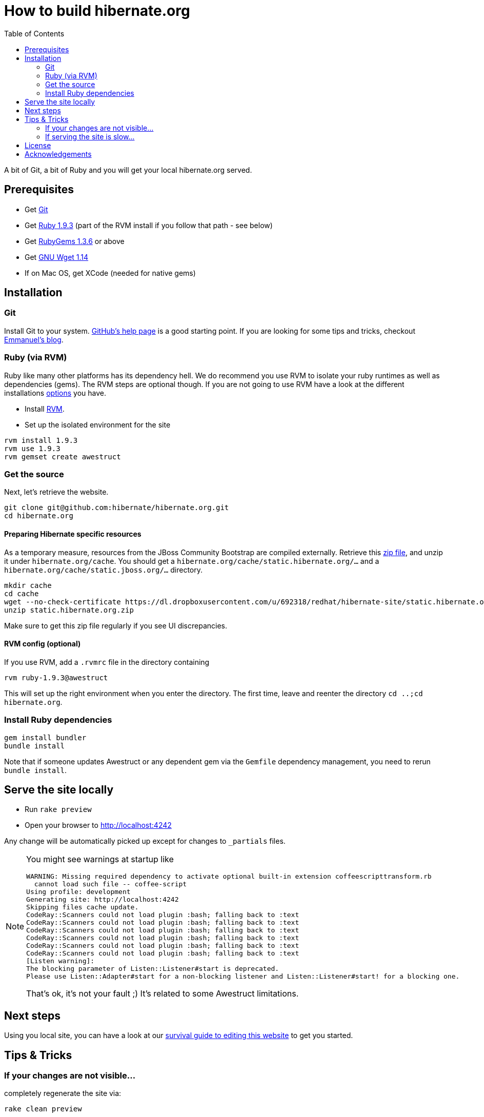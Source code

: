 = How to build hibernate.org
:awestruct-layout: title-nocol
:toc:

A bit of Git, a bit of Ruby and you will get your local hibernate.org served.

== Prerequisites

* Get http://git-scm.com/[Git]
* Get http://www.ruby-lang.org/en/[Ruby 1.9.3] (part of the RVM install if you follow that path - see below)
* Get http://rubygems.org/[RubyGems 1.3.6] or above
* Get http://www.gnu.org/software/wget/[GNU Wget 1.14]
* If on Mac OS, get XCode (needed for native gems)

== Installation

=== Git
Install Git to your system. http://help.github.com/[GitHub's help page] is a good starting
point. If you are looking for some tips and tricks, checkout http://in.relation.to/Bloggers/HibernateMovesToGitGitTipsAndTricks[Emmanuel's blog].

=== Ruby (via RVM)
Ruby like many other platforms has its dependency hell. We do recommend you use RVM to
isolate your ruby runtimes as well as dependencies (gems). The RVM steps are optional though.
If you are not going to use RVM have a look at the different installations http://www.ruby-lang.org/en/downloads/[options] you have. 

* Install https://rvm.io[RVM].
* Set up the isolated environment for the site

[source,bash]
----
rvm install 1.9.3
rvm use 1.9.3
rvm gemset create awestruct
----

=== Get the source
Next, let's retrieve the website.

[source,bash]
----
git clone git@github.com:hibernate/hibernate.org.git
cd hibernate.org
----

==== Preparing Hibernate specific resources

As a temporary measure, resources from the JBoss Community Bootstrap are compiled
externally. Retrieve this https://dl.dropboxusercontent.com/u/692318/redhat/hibernate-site/static.hibernate.org.zip[zip file],
and unzip it under `hibernate.org/cache`.
You should get a `hibernate.org/cache/static.hibernate.org/...` and a `hibernate.org/cache/static.jboss.org/...` directory.

[source]
----
mkdir cache
cd cache
wget --no-check-certificate https://dl.dropboxusercontent.com/u/692318/redhat/hibernate-site/static.hibernate.org.zip
unzip static.hibernate.org.zip
----

Make sure to get this zip file regularly if you see UI discrepancies.

==== RVM config (optional)

If you use RVM, add a `.rvmrc` file in the directory containing

[source,bash]
----
rvm ruby-1.9.3@awestruct
----

This will set up the right environment when you enter the directory.
The first time, leave and reenter the directory `cd ..;cd hibernate.org`.

=== Install Ruby dependencies

[source,bash]
----
gem install bundler
bundle install
----

Note that if someone updates Awestruct or any dependent gem via the `Gemfile` dependency
management, you need to rerun `bundle install`.

== Serve the site locally

* Run  `rake preview`
* Open your browser to http://localhost:4242

Any change will be automatically picked up except for changes to `_partials` files.

[NOTE]
====
You might see warnings at startup like

[source,bash]
----
WARNING: Missing required dependency to activate optional built-in extension coffeescripttransform.rb
  cannot load such file -- coffee-script
Using profile: development
Generating site: http://localhost:4242
Skipping files cache update.
CodeRay::Scanners could not load plugin :bash; falling back to :text
CodeRay::Scanners could not load plugin :bash; falling back to :text
CodeRay::Scanners could not load plugin :bash; falling back to :text
CodeRay::Scanners could not load plugin :bash; falling back to :text
CodeRay::Scanners could not load plugin :bash; falling back to :text
CodeRay::Scanners could not load plugin :bash; falling back to :text
[Listen warning]:
The blocking parameter of Listen::Listener#start is deprecated.
Please use Listen::Adapter#start for a non-blocking listener and Listen::Listener#start! for a blocking one.
----

That's ok, it's not your fault ;) It's related to some Awestruct limitations.
====

== Next steps

Using you local site, you can have a look at our http://localhost:4242/README/[survival guide to editing this website] to get you started.

== Tips & Tricks

=== If your changes are not visible...

completely regenerate the site via:

[source,bash]
----
rake clean preview
----
=== If serving the site is slow...

On Linux, serving the file may be atrociously slow 
(something to do with WEBRick).

Use the following alternative:

* Go in your `~/hibernate.org` directory.  
* Run  `awestruct --auto -P development`
* In parallel, go to the `~/hibernate.org/_site` directory
* Run `python -m SimpleHTTPServer 4242`

You should be back to millisecond serving :)

== License

The content of this repository is released under TBD.
Sample code available on this website is released under TBD.

By submitting a "pull request" or otherwise contributing to this repository, you
agree to license your contribution under the respective licenses mentioned above.

== Acknowledgements

This website uses https://github.com/jbossorg/bootstrap-community[JBoss Community Bootstrap].

